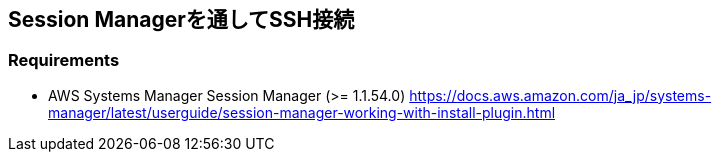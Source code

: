 
== Session Managerを通してSSH接続

=== Requirements
- AWS Systems Manager Session Manager (>= 1.1.54.0)
https://docs.aws.amazon.com/ja_jp/systems-manager/latest/userguide/session-manager-working-with-install-plugin.html
